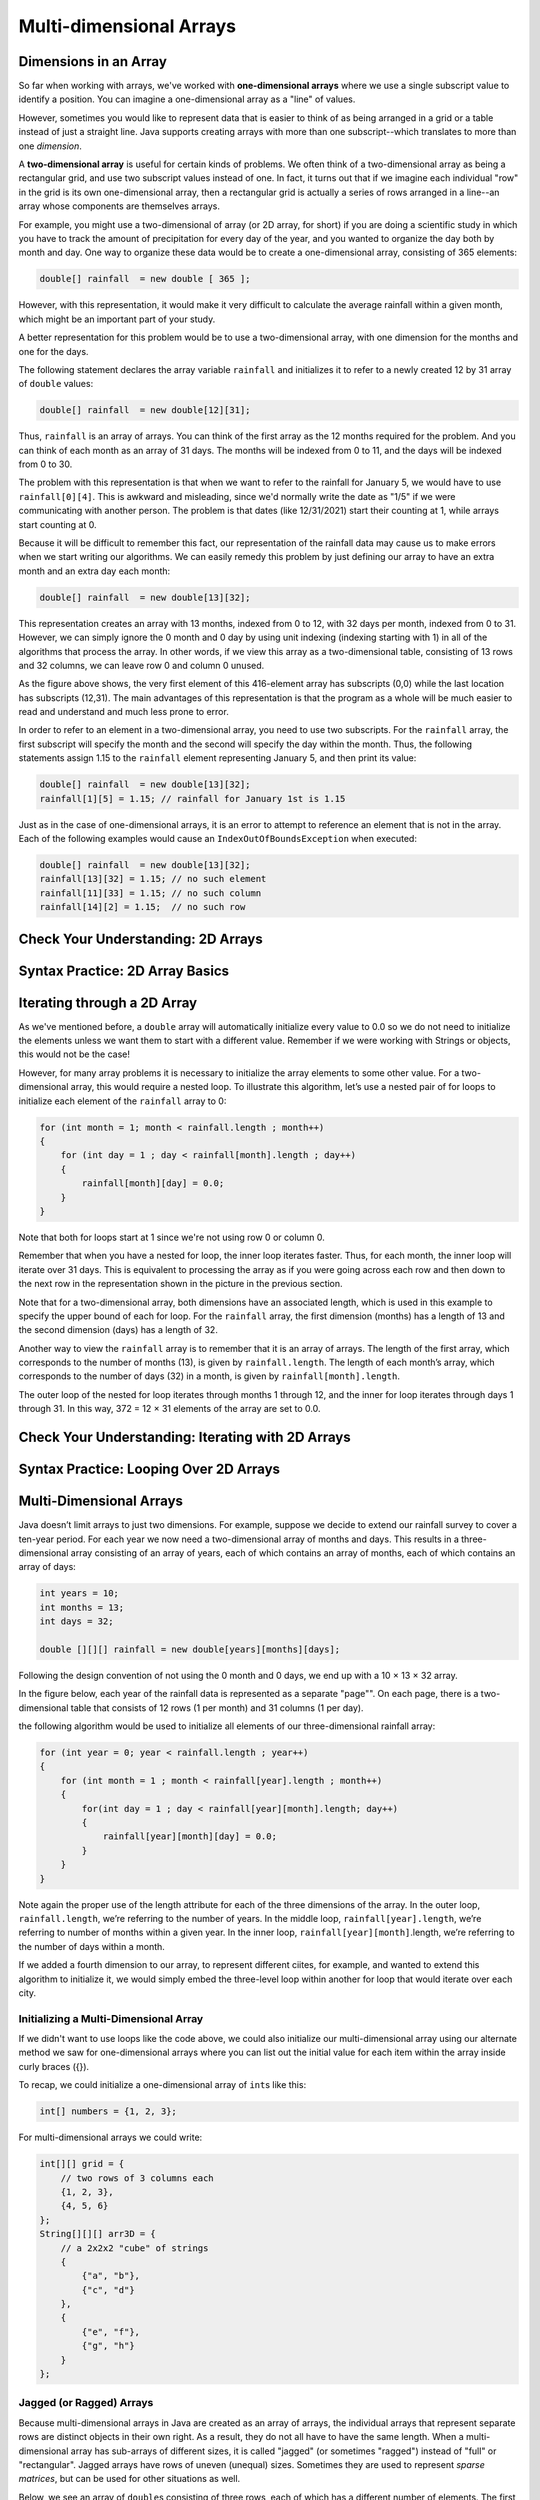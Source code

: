 .. This file is part of the OpenDSA eTextbook project. See
.. http://opendsa.org for more details.
.. Copyright (c) 2012-2020 by the OpenDSA Project Contributors, and
.. distributed under an MIT open source license.

.. avmetadata::
   :title: Multi-dimensional Arrays
   :author: Molly Domino
   :institution: Virginia Tech
   :keyword: Multi-dimensional Arrays
   :naturallanguage: en
   :programminglanguage: Java
   :description: CS1-level introduction to multi-dimensional arrays.

Multi-dimensional Arrays
========================

Dimensions in an Array
----------------------

So far when working with arrays, we've worked with
**one-dimensional arrays** where we use a single subscript value to
identify a position. You can imagine a one-dimensional array as a
"line" of values.

However, sometimes you would like to represent data that is easier to
think of as being arranged in a grid or a table instead of just a straight
line. Java supports creating arrays with more than one subscript--which
translates to more than one *dimension*.

A **two-dimensional array** is useful for certain kinds of problems.
We often think of a two-dimensional array as being a rectangular grid,
and use two subscript values instead of one. In fact, it turns out that
if we imagine each individual "row" in the grid is its own one-dimensional
array, then a rectangular grid is actually a series of rows arranged in
a line--an array whose components are themselves arrays.

.. raw:: html

   <div class="align-center" style="margin-top:1em;">
   <iframe width="560" height="315" src="https://www.youtube.com/embed/alwukGslBG8" title="YouTube video player" frameborder="0" allow="accelerometer; autoplay; clipboard-write; encrypted-media; gyroscope; picture-in-picture" allowfullscreen></iframe>
   </div>

For example, you might use a two-dimensional of array (or 2D array, for short)
if you are doing a scientific
study in which you have to track the amount of precipitation for every day
of the year, and you wanted to organize the day both by month and day.
One way to organize these data would be to create a one-dimensional
array, consisting of 365 elements:

.. code-block:: java

   double[] rainfall  = new double [ 365 ];

However, with this representation, it would make it very difficult to calculate
the average rainfall within a given month, which might be an important part of
your study.

A better representation for this problem would be to use a two-dimensional array,
with one dimension for the months and one for the days.

The following statement declares the array variable ``rainfall`` and initializes
it to refer to a newly created 12 by 31 array of ``double`` values:

.. code-block:: java

   double[] rainfall  = new double[12][31];

Thus, ``rainfall`` is an array of arrays. You can think of the first array
as the 12 months required for the problem. And you can think of each month
as an array of 31 days. The months will be indexed from 0 to 11, and the
days will be indexed from 0 to 30.

The problem with this representation is that when we want to refer to
the rainfall for January 5, we would have to use ``rainfall[0][4]``.
This is awkward and misleading, since we'd normally write the date as "1/5"
if we were communicating with another person.
The problem is that dates (like 12/31/2021) start their counting at 1, while
arrays start counting at 0.

Because it will be difficult to remember this fact,
our representation of the rainfall data may cause us to make errors when we
start writing our algorithms. We can easily remedy this problem by just
defining our array to have an extra month and an extra day each month:

.. code-block:: java

   double[] rainfall  = new double[13][32];

This representation creates an array with 13 months, indexed from 0 to 12,
with 32 days per month, indexed from 0 to 31. However, we can simply
ignore the 0 month and 0 day by using unit indexing (indexing starting with 1)
in all of the algorithms that process the array. In other words, if we view
this array as a two-dimensional table, consisting of 13 rows and 32 columns,
we can leave row 0 and column 0 unused.

.. odsafig:: Images/ArrayDiagram.png
   :align: center

As the figure above shows, the very first element of this 416-element array
has subscripts (0,0) while the last location has subscripts (12,31). The main
advantages of this representation is that the program as a whole will be
much easier to read and understand and much less prone to error.

In order to refer to an element in a two-dimensional array, you need to
use two subscripts. For the ``rainfall`` array, the first subscript will specify
the month and the second will specify the day within the month. Thus, the
following statements assign 1.15 to the ``rainfall`` element representing
January 5, and then print its value:

.. code-block:: java

   double[] rainfall  = new double[13][32];
   rainfall[1][5] = 1.15; // rainfall for January 1st is 1.15

Just as in the case of one-dimensional arrays, it is an error to attempt
to reference an element that is not in the array. Each of the following
examples would cause an ``IndexOutOfBoundsException`` when executed:

.. code-block:: java

   double[] rainfall  = new double[13][32];
   rainfall[13][32] = 1.15; // no such element
   rainfall[11][33] = 1.15; // no such column
   rainfall[14][2] = 1.15;  // no such row

.. raw:: html

   <div class="align-center" style="margin-top:1em;">
   <iframe width="560" height="315" src="https://www.youtube.com/embed/L3-q2GxAqZA?start=105" title="YouTube video player" frameborder="0" allow="accelerometer; autoplay; clipboard-write; encrypted-media; gyroscope; picture-in-picture" allowfullscreen></iframe>
   </div>


Check Your Understanding: 2D Arrays
-----------------------------------

.. avembed:: Exercises/IntroToSoftwareDesign/Week11Quiz1Summ.html ka
   :long_name: 2D Arrays


Syntax Practice: 2D Array Basics 
--------------------------------

.. extrtoolembed:: 'Syntax Practice: 2D Array Basics'
   :workout_id: 1549


Iterating through a 2D Array
----------------------------

As we've mentioned before, a ``double`` array will automatically initialize
every value to 0.0 so we do not need to initialize the elements unless we
want them to start with a different value. Remember if we were working with
Strings or objects, this would not be the case!

However, for many array problems it is necessary to initialize the array elements
to some other value. For a two-dimensional array, this would require a nested
loop. To illustrate this algorithm, let’s use a nested pair of for loops to
initialize each element of the ``rainfall`` array to 0:

.. code-block:: java

   for (int month = 1; month < rainfall.length ; month++)
   {
       for (int day = 1 ; day < rainfall[month].length ; day++)
       {
           rainfall[month][day] = 0.0;
       }
   }

Note that both for loops start at 1 since we're not using row 0 or column 0.

Remember that when you have a nested for loop, the inner loop iterates faster.
Thus, for each month, the inner loop will iterate over 31 days. This is equivalent
to processing the array as if you were going across each row and then down to
the next row in the representation shown in the picture in the previous section.

Note that for a two-dimensional array, both dimensions have an associated
length, which is used in this example to specify the upper bound of each
for loop.
For the ``rainfall`` array, the first dimension (months) has a length of 13
and the second dimension (days) has a length of 32.

Another way to view the ``rainfall`` array is to remember that it is an
array of arrays.
The length of the first array, which corresponds to the
number of months (13), is given by ``rainfall.length``. The length of
each month’s array, which corresponds to the number of days (32) in a
month, is given by ``rainfall[month].length``.

The outer loop of the nested for loop iterates through months 1 through
12, and the inner for loop iterates through days 1 through 31. In this way,
372 = 12 × 31 elements of the array are set to 0.0.


Check Your Understanding: Iterating with 2D Arrays
--------------------------------------------------

.. avembed:: Exercises/IntroToSoftwareDesign/Week11Quiz2Summ.html ka
   :long_name: Iterating with 2D Arrays


Syntax Practice: Looping Over 2D Arrays 
---------------------------------------

.. extrtoolembed:: 'Syntax Practice: Looping Over 2D Arrays'
   :workout_id: 1550


Multi-Dimensional Arrays
------------------------

Java doesn’t limit arrays to just two dimensions. For example, suppose
we decide to extend our rainfall survey to cover a ten-year period. For
each year we now need a two-dimensional array of months and days.
This results in a three-dimensional
array consisting of an array of years, each of which contains
an array of months, each of which contains an array of days:

.. code-block:: java

   int years = 10;
   int months = 13;
   int days = 32;

   double [][][] rainfall = new double[years][months][days];

Following the design convention of not using the 0 month and 0 days, we
end up with a 10 × 13 × 32 array.

In the figure below, each year of the rainfall data is represented as a separate
"page"". On each page, there is a two-dimensional table that consists of 12
rows (1 per month) and 31 columns (1 per day).

.. odsafig:: Images/3DArrayGraphic.png
   :align: center

the following algorithm would be used to initialize all elements of our
three-dimensional rainfall array:

.. code-block:: java

   for (int year = 0; year < rainfall.length ; year++)
   {
       for (int month = 1 ; month < rainfall[year].length ; month++)
       {
           for(int day = 1 ; day < rainfall[year][month].length; day++)
           {
               rainfall[year][month][day] = 0.0;
           }
       }
   }

Note again the proper use of the length attribute for each of the
three dimensions of the array. In the outer loop, ``rainfall.length``,
we’re referring to the number of years. In the middle loop,
``rainfall[year].length``, we’re referring to number of months within
a given year. In the inner loop, ``rainfall[year][month]``.length,
we’re referring to the number of days within a month.

If we added a fourth dimension to our array, to represent different ciites,
for example, and wanted to extend
this algorithm to initialize it, we would simply embed the three-level loop
within another for loop that would iterate over each city.


Initializing a Multi-Dimensional Array
~~~~~~~~~~~~~~~~~~~~~~~~~~~~~~~~~~~~~~

If we didn't want to use loops like the code above, we could also initialize
our multi-dimensional array using our alternate method we saw for
one-dimensional arrays where you can list out the initial value for
each item within the array inside curly braces ({}).

To recap, we could initialize a one-dimensional array of ``int``\ s like this:

.. code-block:: java

   int[] numbers = {1, 2, 3};

For multi-dimensional arrays we could write:

.. code-block:: java

   int[][] grid = {
       // two rows of 3 columns each
       {1, 2, 3},
       {4, 5, 6}
   };
   String[][][] arr3D = {
       // a 2x2x2 "cube" of strings
       {
           {"a", "b"},
           {"c", "d"}
       },
       {
           {"e", "f"},
           {"g", "h"}
       }
   };


Jagged (or Ragged) Arrays
~~~~~~~~~~~~~~~~~~~~~~~~~

Because multi-dimensional arrays in Java are created as an array of arrays,
the individual arrays that represent separate rows are distinct objects in
their own right. As a result, they do not all have to have the same length.
When a multi-dimensional array has sub-arrays of different sizes, it is called
"jagged" (or sometimes "ragged") instead of "full" or "rectangular". Jagged
arrays have rows of uneven (unequal) sizes. Sometimes they are used to
represent *sparse matrices*, but can be used for other situations as well.
 
Below, we see an array of ``double``\ s consisting of three rows, each of
which has a different number of elements. The first row contains three
elements, the second
contains two elements, and the last row contains four elements. As this
last example shows, the rows in a multidimensional array don’t all have
to have the same length.

.. code-block:: java

   double[][] arrDifferent = {
       {1.0, 2.0, 3.0},
       {4.0, 5.0},
       {6.0, 7.0, 8.0, 9.0}
   };

Initializing arrays like this by writing out the specific cell values is
feasible only for relatively small arrays.
To see why, just imagine what the initializer expression would be for our
three-dimensional rainfall array. It would require 4,160 (or 10 × 13 × 32)
zeroes, separated by commas! However, it can be really useful for
describing smaller arrays. It is also the primary way Java allows programmers
to record literal values representing sets of typed-in numbers or strings,
and so arrays initialized this way are often used to provide tabular
data literals in Java programs.


Syntax Practice: 3D Arrays 
--------------------------

.. extrtoolembed:: 'Syntax Practice: 3D Arrays'
   :workout_id: 1551


But Can You Have Multi-dimensional Lists?
-----------------------------------------

One of the advantages that arrays provide over lists is that they have
built-in support for stacking as many dimensions as necessary. ``List``\ s,
on the other hand, have only a single dimension and a single integer position
value you can use in their ``get()`` method.

Or do they? It turns out that just as a multi-dimensional array in Java
can be thought of as an "array of arrays", you can use the same concept
to create a "list of lists" if you need a multi-dimensional list. After
all, a list can contain any type of object, and lists themselves are
objects, so it makes sense that you can put lists inside lists. 

.. raw:: html

   <div class="align-center" style="margin-top:1em;">
   <iframe width="560" height="315" src="https://www.youtube.com/embed/9tBxJoQF74E" title="YouTube video player" frameborder="0" allow="accelerometer; autoplay; clipboard-write; encrypted-media; gyroscope; picture-in-picture" allowfullscreen></iframe>
   </div>


Integer Division and Modulus
----------------------------

Suppose you have a measurement in inches and you want to convert to feet and
inches. The goal is divide by 12 (the number of inches in a foot) and keep the
remainder.

We have already seen the division operator (``/``), which computes the quotient
of two numbers. If the numbers are integers, it performs integer division, which
throws away any fractional part of the answer, discarding any remainder.

Java also provides the **modulus** operator (``%``), which divides two numbers
and computes the remainder.

Using division and modulus, we can convert to feet and inches like this:

.. code-block:: java

   int quotient = 76 / 12;  // division
   int remainder = 76 % 12; // modulus

The first line yields 6. The second line, which is pronounced “76 mod 12”,
yields 4. So 76 inches is 6 feet, 4 inches.

The modulus operator looks like a percent sign, but you might find it helpful
to think of it as a division sign (÷) rotated to the left.

The modulus operator turns out to be surprisingly useful. For example, you
can check whether one number is divisible by another: if ``x % y`` is zero, then
``x`` is evenly divisible by ``y`` with no remainder.

For example, if we wanted to write an if statement that only ran if an ``int x``
was divisible by 5, we'd write:

.. code-block:: java

   if (x % 5 == 0)
   {
       // do some action
   }

You also can use modulus to "extract" digits from a number:
``x % 10`` yields the rightmost digit of x, which is the same as the remainder
after dividing x by 10. Similarly, ``x % 100`` yields the last two digits.
You can combine this with division, since ``x / 10`` is the digits *without*
the rightmost digit. For example, the number 1234 consists of 123 (which
is ``x / 10``) followed by 4 (which is ``x % 10``).

Also, many encryption algorithms use the modulus operator extensively.

Here are two really short videos you can check out that will help explain
modulo arithmetic as well:


.. raw:: html

   <div class="align-center" style="margin-top:1em;">
   <iframe width="560" height="315" src="https://www.youtube.com/embed/MrTtsX2Wg9Q" title="YouTube video player" frameborder="0" allow="accelerometer; autoplay; clipboard-write; encrypted-media; gyroscope; picture-in-picture" allowfullscreen></iframe>
   </div>

   <div class="align-center" style="margin-top:1em;">
   <iframe width="560" height="315" src="https://www.youtube.com/embed/VUZpocjQFWo?start=200&end=259" title="YouTube video player" frameborder="0" allow="accelerometer; autoplay; clipboard-write; encrypted-media; gyroscope; picture-in-picture" allowfullscreen></iframe>
   </div>


Check Your Understanding: Modulus
---------------------------------

.. avembed:: Exercises/IntroToSoftwareDesign/Week11Quiz3Summ.html ka
   :long_name: Modulus


Syntax Practice: Modulus
------------------------

.. extrtoolembed:: 'Syntax Practice: Modulus'
   :workout_id: 1552


Programming Practice: Multi-dimensional Arrays
----------------------------------------------

.. extrtoolembed:: 'Programming Practice: Multi-dimensional Arrays'
   :workout_id: 1553


Programming Practice: Mod
-------------------------

.. extrtoolembed:: 'Programming Practice: Mod'
   :workout_id: 1554


.. raw:: html

   <footer style="border-top: 1px solid #777;"><div class="footer">
     Selected content adapted from:<br/>
     <a href="http://www.cs.trincoll.edu/~ram/jjj/">Java Java Java, Object-Oriented Problem Solving 3rd edition</a> by R. Morelli and R. Walde,
     licensed under the Creative Commons Attribution 4.0 International License (CC BY 4.0).<br/>
     <a href="https://greenteapress.com/wp/think-java-2e/">Think Java: How to Think Like a Computer Scientist</a> version 6.1.3 by Allen B. Downey and Chris Mayfield,
     licensed under the Creative Commons Attribution-NonCommercial-ShareAlike 4.0 International License (CC BY-NC-SA 4.0).
   </div></footer>
